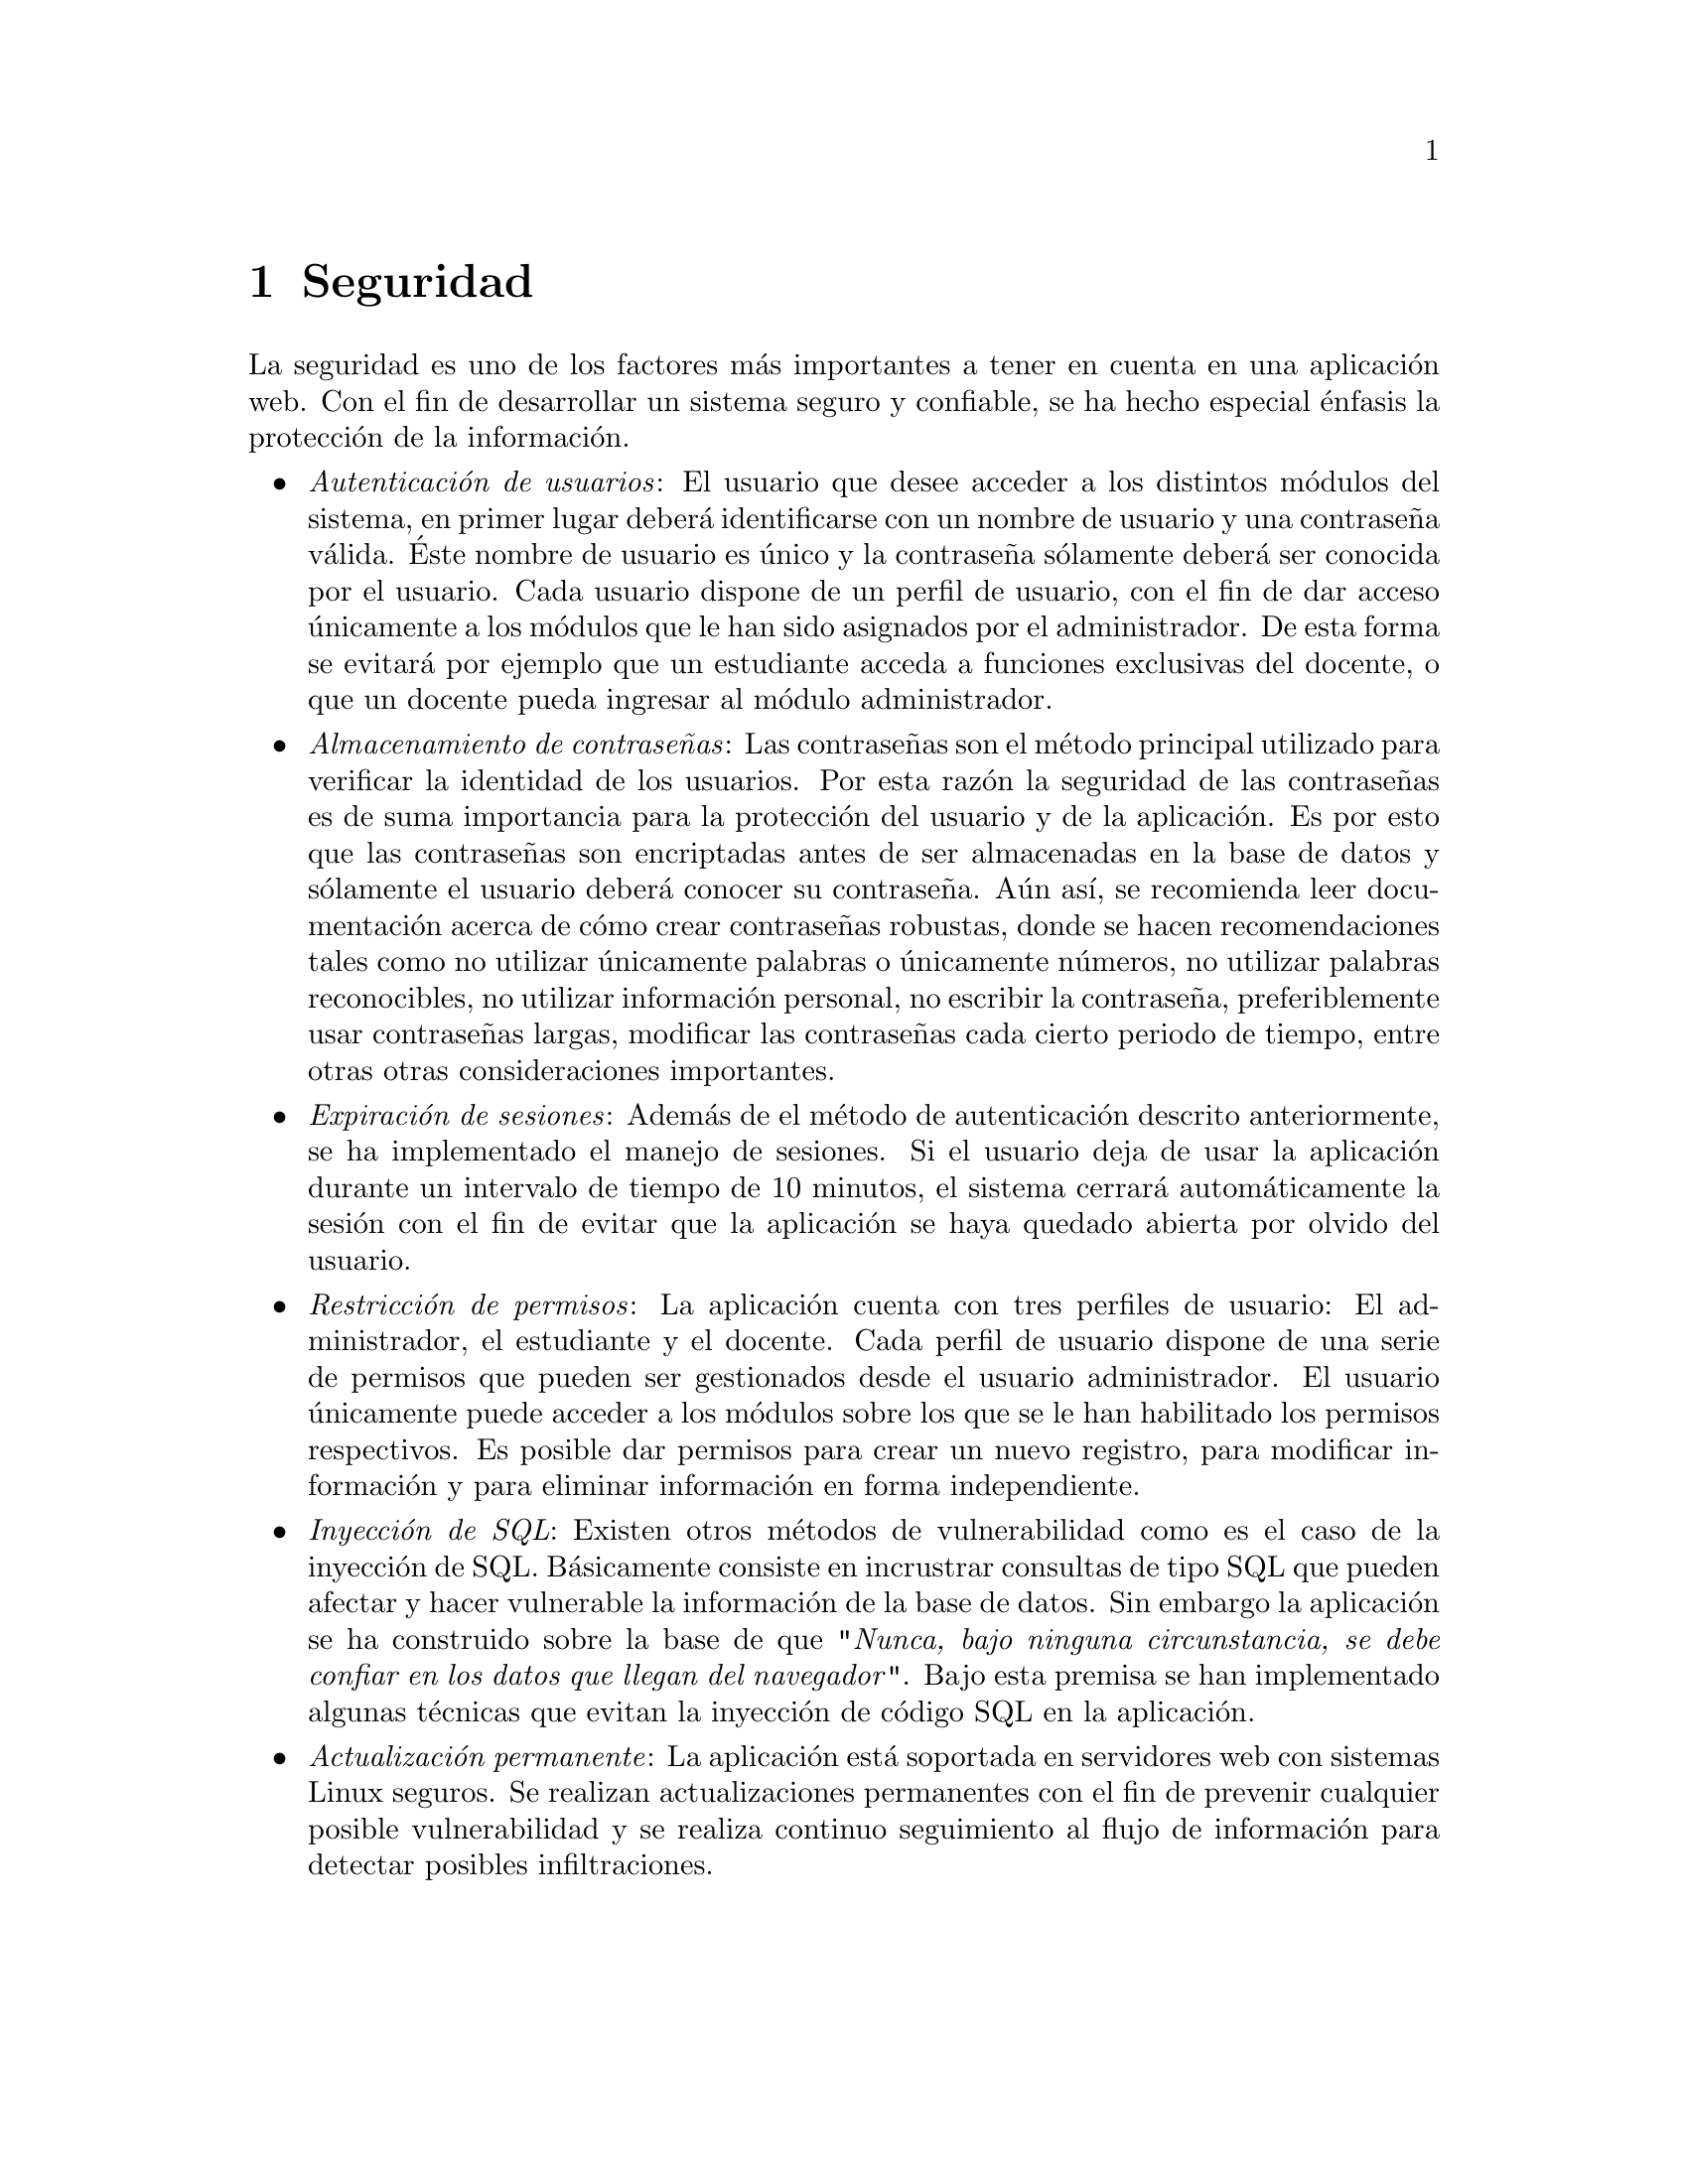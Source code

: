 @node Seguridad
@chapter Seguridad
La seguridad es uno de los factores más importantes a tener en cuenta en una aplicación web.
Con el fin de desarrollar un sistema seguro y confiable, se ha hecho especial énfasis la protección
de la información. 

@itemize
@item @emph{Autenticación de usuarios}: El usuario que desee acceder a los distintos módulos del sistema, 
	en primer lugar deberá identificarse con un nombre de usuario y una contraseña válida. 
	Éste nombre de usuario es único y la contraseña sólamente deberá ser conocida por el usuario. 
	Cada usuario dispone de un perfil de usuario, con el fin de dar acceso únicamente a los módulos 
	que le han sido asignados por el administrador. De esta forma se evitará por ejemplo que un estudiante 
	acceda a funciones exclusivas del docente, o que un docente pueda ingresar al módulo administrador. 

@item @emph{Almacenamiento de contraseñas}: Las contraseñas son el método principal utilizado para 
	verificar la identidad de los usuarios. Por esta razón la seguridad de las contraseñas es de suma importancia 
	para la protección del usuario y de la aplicación. Es por esto que las contraseñas son encriptadas antes 
	de ser almacenadas en la base de datos y sólamente el usuario deberá conocer su contraseña. Aún así,
	se recomienda leer documentación acerca de cómo crear contraseñas robustas, donde se hacen recomendaciones 
	tales como no utilizar únicamente palabras o únicamente números, no utilizar palabras reconocibles, 
	no utilizar información personal, no escribir la contraseña, preferiblemente usar contraseñas largas,
	modificar las contraseñas cada cierto periodo de tiempo, entre otras otras consideraciones importantes.

@item @emph{Expiración de sesiones}: Además de el método de autenticación descrito anteriormente, 
	se ha implementado el manejo de sesiones. Si el usuario deja de usar la aplicación durante un intervalo de 
	tiempo de 10 minutos, el sistema cerrará automáticamente la sesión con el fin de evitar que la aplicación 
	se haya quedado abierta por olvido del usuario.

@item @emph{Restricción de permisos}: La aplicación cuenta con tres perfiles de usuario: El administrador, 
	el estudiante y el docente. Cada perfil de usuario dispone de una serie de permisos que pueden ser  
	gestionados desde el usuario administrador. El usuario únicamente puede acceder a los módulos sobre los que se
	le han habilitado los permisos respectivos. Es posible dar permisos para crear un nuevo registro, 
	para modificar información y para eliminar información en forma independiente.

@item @emph{Inyección de SQL}: Existen otros métodos de vulnerabilidad como es el caso de la inyección de SQL.
	Básicamente consiste en incrustrar consultas de tipo SQL que pueden afectar y hacer vulnerable 
	la información de la base de datos. Sin embargo la aplicación se ha construido sobre la base de que 
	"@emph{Nunca, bajo ninguna circunstancia, se debe confiar en los datos que llegan del navegador}". Bajo esta
	premisa se han implementado algunas técnicas que evitan la inyección de código SQL en la aplicación.
	
@item @emph{Actualización permanente}: La aplicación está soportada en servidores web con sistemas Linux seguros. 
	Se realizan actualizaciones permanentes con el fin de prevenir cualquier posible vulnerabilidad y se 
	realiza continuo seguimiento al flujo de información para detectar posibles infiltraciones.

@end itemize